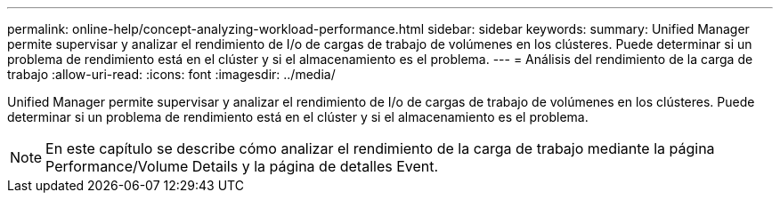 ---
permalink: online-help/concept-analyzing-workload-performance.html 
sidebar: sidebar 
keywords:  
summary: Unified Manager permite supervisar y analizar el rendimiento de I/o de cargas de trabajo de volúmenes en los clústeres. Puede determinar si un problema de rendimiento está en el clúster y si el almacenamiento es el problema. 
---
= Análisis del rendimiento de la carga de trabajo
:allow-uri-read: 
:icons: font
:imagesdir: ../media/


[role="lead"]
Unified Manager permite supervisar y analizar el rendimiento de I/o de cargas de trabajo de volúmenes en los clústeres. Puede determinar si un problema de rendimiento está en el clúster y si el almacenamiento es el problema.

[NOTE]
====
En este capítulo se describe cómo analizar el rendimiento de la carga de trabajo mediante la página Performance/Volume Details y la página de detalles Event.

====